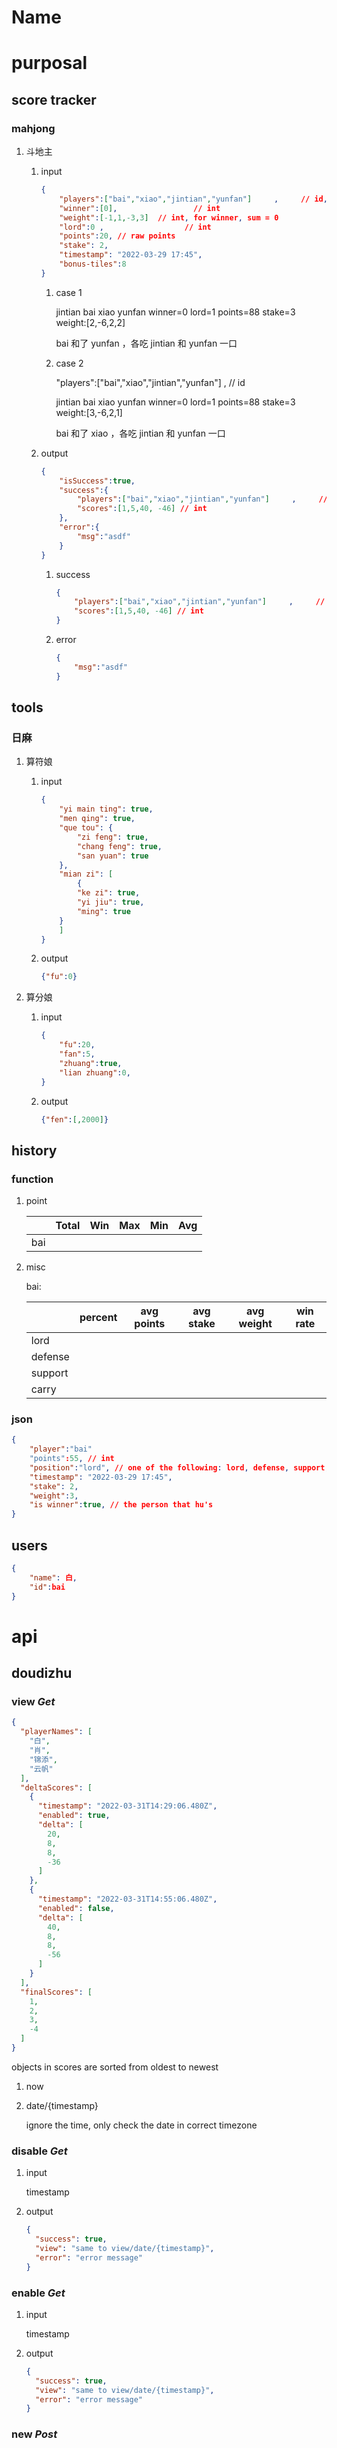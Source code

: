 * Name
* purposal
** score tracker
*** mahjong
**** 斗地主

***** input
#+begin_src json
{
    "players":["bai","xiao","jintian","yunfan"]     ,     // id, clockwise
    "winner":[0],                 // int
    "weight":[-1,1,-3,3]  // int, for winner, sum = 0
    "lord":0 ,                  // int
    "points":20, // raw points 
    "stake": 2,
    "timestamp": "2022-03-29 17:45",
    "bonus-tiles":8
}
#+end_src
****** case 1

jintian
bai          xiao           
yunfan
winner=0
lord=1
points=88
stake=3
weight:[2,-6,2,2]

bai 和了 yunfan ，各吃 jintian 和 yunfan 一口

****** case 2
"players":["bai","xiao","jintian","yunfan"]     ,     // id

jintian
bai          xiao           
yunfan
winner=0
lord=1
points=88
stake=3
weight:[3,-6,2,1]

bai 和了 xiao ，各吃 jintian 和 yunfan 一口

***** output

#+begin_src json
{
    "isSuccess":true,
    "success":{
        "players":["bai","xiao","jintian","yunfan"]     ,     // id
        "scores":[1,5,40, -46] // int
    },
    "error":{
        "msg":"asdf"
    }    
}
#+end_src


****** success
#+begin_src json
{
    "players":["bai","xiao","jintian","yunfan"]     ,     // id
    "scores":[1,5,40, -46] // int
}
#+end_src

****** error

#+begin_src json
{
    "msg":"asdf"
}
#+end_src

** tools
*** 日麻
**** 算符娘
***** input

#+begin_src json
{
    "yi main ting": true,
    "men qing": true,
    "que tou": {
        "zi feng": true,
        "chang feng": true,
        "san yuan": true
    },
    "mian zi": [
        {
        "ke zi": true,
        "yi jiu": true,
        "ming": true
    }
    ]
}
#+end_src
***** output
#+begin_src json
{"fu":0}
#+end_src

**** 算分娘

***** input

#+begin_src json
{
    "fu":20,
    "fan":5,
    "zhuang":true,
    "lian zhuang":0,    
}
#+end_src

***** output

#+begin_src json
{"fen":[,2000]}
#+end_src

** history

*** function

**** point

|-----+-------+-----+-----+-----+-----|
|     | Total | Win | Max | Min | Avg |
|-----+-------+-----+-----+-----+-----|
| bai |       |     |     |     |     |
|-----+-------+-----+-----+-----+-----|

**** misc

bai:

|---------+---------+------------+-----------+------------+----------|
|         | percent | avg points | avg stake | avg weight | win rate |
|---------+---------+------------+-----------+------------+----------|
| lord    |         |            |           |            |          |
| defense |         |            |           |            |          |
| support |         |            |           |            |          |
| carry   |         |            |           |            |          |
|---------+---------+------------+-----------+------------+----------|

*** json

#+begin_src json
{
    "player":"bai"
    "points":55, // int
    "position":"lord", // one of the following: lord, defense, support, carry
    "timestamp": "2022-03-29 17:45",
    "stake": 2,
    "weight":3,
    "is winner":true, // the person that hu's
}
#+end_src
** users

#+begin_src json
{
    "name": 白,
    "id":bai    
}
#+end_src
* api
** doudizhu
*** view /Get/

#+begin_src json
{
  "playerNames": [
    "白",
    "肖",
    "锦添",
    "云帆"
  ],
  "deltaScores": [
    {
      "timestamp": "2022-03-31T14:29:06.480Z",
      "enabled": true,
      "delta": [
        20,
        8,
        8,
        -36
      ]
    },
    {
      "timestamp": "2022-03-31T14:55:06.480Z",
      "enabled": false,
      "delta": [
        40,
        8,
        8,
        -56
      ]
    }
  ],
  "finalScores": [
    1,
    2,
    3,
    -4
  ]
}
#+end_src

objects in scores are sorted from oldest to newest

**** now
**** date/{timestamp}

ignore the time, only check the date in correct timezone
*** disable  /Get/

**** input

timestamp
**** output
#+begin_src json
{
  "success": true,
  "view": "same to view/date/{timestamp}",
  "error": "error message"
}
#+end_src

*** enable  /Get/

**** input

timestamp
**** output
#+begin_src json
{
  "success": true,
  "view": "same to view/date/{timestamp}",
  "error": "error message"
}
#+end_src

*** new /Post/

**** input
#+begin_src json
{
  "players": [
    "bai",
    "xiao",
    "jintian",
    "yunfan"
  ],
  "winner": "bai",
  "weight": {
    "bai": "2",
    "xiao": "2",
    "jintian": "2",
    "yunfan": "-6"
  },
  "points": "8",
  "stake": "2",
  "bonusTiles": "5",
  "lord": "bai",
  "timestamp": "2022-04-01T15:41:51.523Z"
}
#+end_src

**** output

#+begin_src json
{
  "success": true,
  "error": "error message"
}
#+end_src
** players /Get/


#+begin_src json
{
    "bai":"白",
    "xiao":"肖",
    "yunfan":"云帆",
    "jintian":"锦添"
}
#+end_src


** type
*** timestamp

Example timestamp: 2014-03-12T13:37:27+00:00
